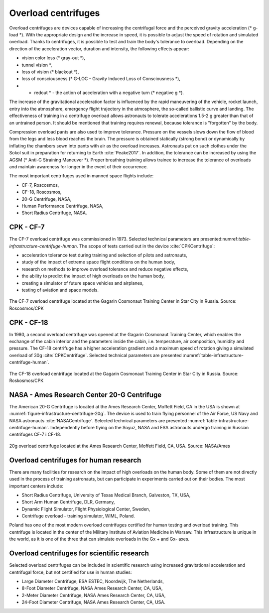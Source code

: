 Overload centrifuges
====================

Overload centrifuges are devices capable of increasing the centrifugal force and the perceived gravity acceleration (* g-load *). With the appropriate design and the increase in speed, it is possible to adjust the speed of rotation and simulated overload. Thanks to centrifuges, it is possible to test and train the body's tolerance to overload. Depending on the direction of the acceleration vector, duration and intensity, the following effects appear:

- vision color loss (* gray-out *),
- tunnel vision *,
- loss of vision (* blackout *),
- loss of consciousness (* G-LOC - Gravity Induced Loss of Consciousness *),
- * redout * - the action of acceleration with a negative turn (* negative g *).

The increase of the gravitational acceleration factor is influenced by the rapid maneuvering of the vehicle, rocket launch, entry into the atmosphere, emergency flight trajectory in the atmosphere, the so-called ballistic curve and landing. The effectiveness of training in a centrifuge overload allows astronauts to tolerate accelerations 1.5-2 g greater than that of an untrained person. It should be mentioned that training requires renewal, because tolerance is "forgotten" by the body.

Compression overload pants are also used to improve tolerance. Pressure on the vessels slows down the flow of blood from the legs and less blood reaches the brain. The pressure is obtained statically (strong bond) or dynamically by inflating the chambers sewn into pants with air as the overload increases. Astronauts put on such clothes under the Sokol suit in preparation for returning to Earth :cite:`Peake2017`. In addition, the tolerance can be increased by using the AGSM (* Anti-G Straining Maneuver *). Proper breathing training allows trainee to increase the tolerance of overloads and maintain awareness for longer in the event of their occurrence.

The most important centrifuges used in manned space flights include:

- CF-7, Roscosmos,
- CF-18, Roscosmos,
- 20-G Centrifuge, NASA,
- Human Performance Centrifuge, NASA,
- Short Radius Centrifuge, NASA.

.. csv-table:: List of centrifuges used to prepare astronauts in manned flights
    :name: table-infrastructure-centrifuge-human
    :file: data/infrastructure-centrifuge-human.csv
    :header-rows: 1
    :widths: 10, 20, 20, 5, 5, 5, 5, 30

CPK - CF-7
----------
The CF-7 overload centrifuge was commissioned in 1973. Selected technical parameters are presented:numref:`table-infrastructure-centrifuge-human`. The scope of tests carried out in the device :cite:`CPKCentrifuge`:

- acceleration tolerance test during training and selection of pilots and astronauts,
- study of the impact of extreme space flight conditions on the human body,
- research on methods to improve overload tolerance and reduce negative effects,
- the ability to predict the impact of high overloads on the human body,
- creating a simulator of future space vehicles and airplanes,
- testing of aviation and space models.

.. figure:: img/infrastructure-centrifuge-cf-7.jpg
    :name: figure-infrastructure-centrifuge-cf-7
    :width: 80%
    :align: center

    The CF-7 overload centrifuge located at the Gagarin Cosmonaut Training Center in Star City in Russia. Source: Roscosmos/CPK

CPK - CF-18
-----------
In 1980, a second overload centrifuge was opened at the Gagarin Cosmonaut Training Center, which enables the exchange of the cabin interior and the parameters inside the cabin, i.e. temperature, air composition, humidity and pressure. The CF-18 centrifuge has a higher acceleration gradient and a maximum speed of rotation giving a simulated overload of 30g :cite:`CPKCentrifuge`. Selected technical parameters are presented :numref:`table-infrastructure-centrifuge-human`.

.. figure:: img/infrastructure-centrifuge-cf-18.jpg
    :name: figure-infrastructure-centrifuge-cf-18
    :width: 80%
    :align: center

    The CF-18 overload centrifuge located at the Gagarin Cosmonaut Training Center in Star City in Russia. Source: Roskosmos/CPK

NASA - Ames Research Center 20-G Centrifuge
-------------------------------------------
The American 20-G Centrifuge is located at the Ames Research Center, Moffett Field, CA in the USA is shown at :numref:`figure-infrastructure-centrifuge-20g`. The device is used to train flying personnel of the Air Force, US Navy and NASA astronauts :cite:`NASACentrifuge`. Selected technical parameters are presented :numref:`table-infrastructure-centrifuge-human`. Independently before flying on the Soyuz, NASA and ESA astronauts undergo training in Russian centrifuges CF-7 i CF-18.

.. figure:: img/infrastructure-centrifuge-20g.jpg
    :name: figure-infrastructure-centrifuge-20g
    :width: 80%
    :align: center

    20g overload centrifuge located at the Ames Research Center, Moffett Field, CA, USA. Source: NASA/Ames

Overload centrifuges for human research
---------------------------------------
There are many facilities for research on the impact of high overloads on the human body. Some of them are not directly used in the process of training astronauts, but can participate in experiments carried out on their bodies. The most important centers include:

- Short Radius Centrifuge, University of Texas Medical Branch, Galveston, TX, USA,
- Short Arm Human Centrifuge, DLR, Germany,
- Dynamic Flight Simulator, Flight Physiological Center, Sweden,
- Centrifuge overload - training simulator, WIML, Poland.

Poland has one of the most modern overload centrifuges certified for human testing and overload training. This centrifuge is located in the center of the Military Institute of Aviation Medicine in Warsaw. This infrastructure is unique in the world, as it is one of the three that can simulate overloads in the Gx + and Gx- axes.

Overload centrifuges for scientific research
--------------------------------------------
Selected overload centrifuges can be included in scientific research using increased gravitational acceleration and centrifugal force, but not certified for use in human studies:

- Large Diameter Centrifuge, ESA ESTEC, Noordwijk, The Netherlands,
- 8-Foot Diameter Centrifuge, NASA Ames Research Center, CA, USA,
- 2-Meter Diameter Centrifuge, NASA Ames Research Center, CA, USA,
- 24-Foot Diameter Centrifuge, NASA Ames Research Center, CA, USA.

